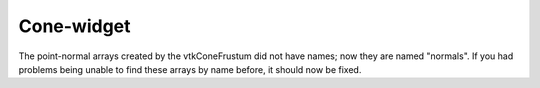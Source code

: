 Cone-widget
-----------

The point-normal arrays created by the vtkConeFrustum did not have
names; now they are named "normals". If you had problems being unable
to find these arrays by name before, it should now be fixed.
